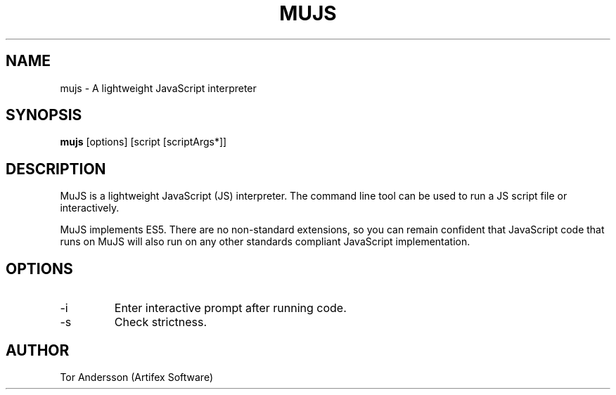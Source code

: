 .TH MUJS 1
.SH NAME
mujs \- A lightweight JavaScript interpreter
.SH SYNOPSIS
.B mujs
[options] [script [scriptArgs*]]
.SH DESCRIPTION
MuJS is a lightweight JavaScript (JS) interpreter.
The command line tool can be used to run a JS script file or interactively.
.PP
MuJS implements ES5.
There are no non-standard extensions, so you can remain confident that JavaScript code that runs on MuJS will also run on any other standards compliant JavaScript implementation.
.SH OPTIONS
.TP
\-i
Enter interactive prompt after running code.
.TP
\-s
Check strictness.
.SH AUTHOR
Tor Andersson (Artifex Software)
